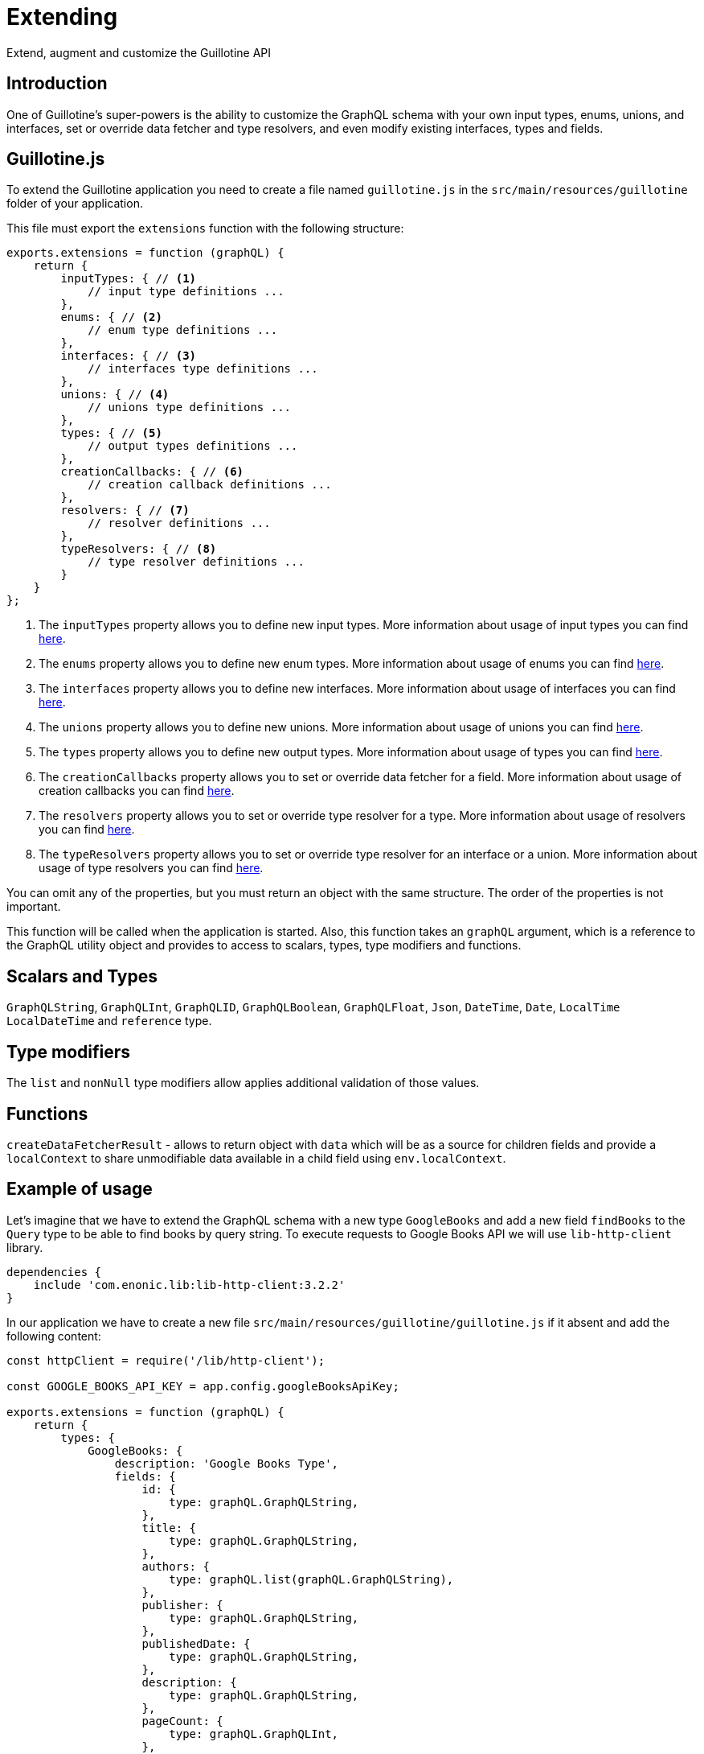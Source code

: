 = Extending

Extend, augment and customize the Guillotine API

== Introduction

One of Guillotine's super-powers is the ability to customize the GraphQL schema with your own input types, enums, unions, and interfaces, set or override data fetcher and type resolvers, and even modify existing interfaces, types and fields.

== Guillotine.js

To extend the Guillotine application you need to create a file named `guillotine.js` in the `src/main/resources/guillotine` folder of your application.

This file must export the `extensions` function with the following structure:

[source,javascript]
----
exports.extensions = function (graphQL) {
    return {
        inputTypes: { // <1>
            // input type definitions ...
        },
        enums: { // <2>
            // enum type definitions ...
        },
        interfaces: { // <3>
            // interfaces type definitions ...
        },
        unions: { // <4>
            // unions type definitions ...
        },
        types: { // <5>
            // output types definitions ...
        },
        creationCallbacks: { // <6>
            // creation callback definitions ...
        },
        resolvers: { // <7>
            // resolver definitions ...
        },
        typeResolvers: { // <8>
            // type resolver definitions ...
        }
    }
};
----

<1> The `inputTypes` property allows you to define new input types. More information about usage of input types you can find <<extending/input-types#,here>>.
<2> The `enums` property allows you to define new enum types. More information about usage of enums you can find <<extending/enums#,here>>.
<3> The `interfaces` property allows you to define new interfaces. More information about usage of interfaces you can find <<extending/interfaces#,here>>.
<4> The `unions` property allows you to define new unions. More information about usage of unions you can find <<extending/unions.adoc#,here>>.
<5> The `types` property allows you to define new output types. More information about usage of types you can find <<extending/types#,here>>.
<6> The `creationCallbacks` property allows you to set or override data fetcher for a field. More information about usage of creation callbacks you can find <<extending/creation-callbacks#,here>>.
<7> The `resolvers` property allows you to set or override type resolver for a type. More information about usage of resolvers you can find <<extending/resolvers#,here>>.
<8> The `typeResolvers` property allows you to set or override type resolver for an interface or a union. More information about usage of type resolvers you can find <<extending/type-resolvers#,here>>.


You can omit any of the properties, but you must return an object with the same structure. The order of the properties is not important.

This function will be called when the application is started. Also, this function takes an `graphQL` argument, which is a reference to the GraphQL utility object and provides to access to scalars, types, type modifiers and functions.

== Scalars and Types

`GraphQLString`, `GraphQLInt`, `GraphQLID`, `GraphQLBoolean`, `GraphQLFloat`, `Json`, `DateTime`, `Date`, `LocalTime` `LocalDateTime` and `reference` type.

== Type modifiers

The `list` and `nonNull` type modifiers allow applies additional validation of those values.

== Functions

`createDataFetcherResult` - allows to return object with `data` which will be as a source for children fields and provide a `localContext` to share unmodifiable data available in a child field using `env.localContext`.

== Example of usage

Let's imagine that we have to extend the GraphQL schema with a new type `GoogleBooks` and add a new field `findBooks` to the `Query` type to be able to find books by query string. To execute requests to Google Books API we will use `lib-http-client` library.

----
dependencies {
    include 'com.enonic.lib:lib-http-client:3.2.2'
}
----

In our application we have to create a new file `src/main/resources/guillotine/guillotine.js` if it absent and add the following content:

[source,javascript]
----
const httpClient = require('/lib/http-client');

const GOOGLE_BOOKS_API_KEY = app.config.googleBooksApiKey;

exports.extensions = function (graphQL) {
    return {
        types: {
            GoogleBooks: {
                description: 'Google Books Type',
                fields: {
                    id: {
                        type: graphQL.GraphQLString,
                    },
                    title: {
                        type: graphQL.GraphQLString,
                    },
                    authors: {
                        type: graphQL.list(graphQL.GraphQLString),
                    },
                    publisher: {
                        type: graphQL.GraphQLString,
                    },
                    publishedDate: {
                        type: graphQL.GraphQLString,
                    },
                    description: {
                        type: graphQL.GraphQLString,
                    },
                    pageCount: {
                        type: graphQL.GraphQLInt,
                    },
                    language: {
                        type: graphQL.GraphQLString,
                    },
                    averageRating: {
                        type: graphQL.GraphQLFloat,
                    },
                }
            },
        },
        creationCallbacks: {
            Query: function (params) {
                params.addFields({
                    findBooks: {
                        type: graphQL.list(graphQL.reference('GoogleBooks')),
                        args: {
                            queryString: graphQL.GraphQLString,
                        }
                    }
                });
            },
        },
        resolvers: {
            Query: {
                findBooks: function (env) {
                    const response = sendRequestToBooksApi(env.args.queryString);

                    return response.items.map(function (item) {
                        const volumeInfo = item.volumeInfo;

                        return {
                            id: item.id,
                            title: volumeInfo.title,
                            authors: volumeInfo.authors,
                            publisher: volumeInfo.publisher,
                            publishedDate: volumeInfo.publishedDate,
                            description: volumeInfo.description,
                            pageCount: volumeInfo.pageCount,
                            language: volumeInfo.language,
                            averageRating: volumeInfo.averageRating,
                        }
                    });
                }
            }
        },
    }
};

function sendRequestToBooksApi(queryString) {
    const response = httpClient.request({
        url: 'https://www.googleapis.com/books/v1/volumes',
        method: 'GET',
        contentType: 'application/json',
        queryParams: {
            q: queryString,
            key: GOOGLE_BOOKS_API_KEY,
        }
    });
    return JSON.parse(response.body);
}
----

This example is very simple and does not cover all possible cases. For example, it does not handle errors from the Google Books API, does not cache values and, etc. But it shows how to extend the GraphQL schema with a new type and a new field.

You can separate definitions of types, creationCallbacks, resolvers and the rest of options into different files and import them into the `guillotine.js` file, to make your code more readable and maintainable.
